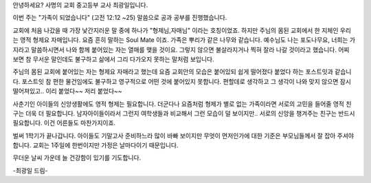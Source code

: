 안녕하세요? 사명의 교회 중고등부 교사 최광일입니다.

이번 주는 "가족이 되었습니다" (고전 12:12 ~25) 말씀으로 공과 공부를 
진행했습니다.

교회에 처음 나갔을 때 가장 낯간지러운 말 중에 하나가 "형제님,자매님" 이라는 호칭이었죠.
하지만 주님의 몸된 교회에서 한 지체인 우리는 영적 형제요 자매입니다.
요즘 흔히 말하는 Soul Mate 이죠. 
가족은 뿌리가 같은 나무와 같습니다. 예수님도 나는 포도나무요, 너희는 가지라고 말씀하시면서
나와 함께 붙어있는 자는 열매를 맺을 것이요. 그렇지 않으면 불살라지거나 찍혀 잘라 나갈 것이라고 했습니다.
어찌 보면 참 무서운 말인데도 불구하고 삶에서 그리 다가오지 못하는 말처럼 보입니다.

주님의 몸된 교회에 붙어있는 자는 형제요 자매라고 했는데 
요즘 교회안의 모습은 붙어있되 쉽게 떨어졌다 붙었다 하는 포스트잇과 같습니다.
포스트잇 참 편한 물건임에도 불구하고 영구적으로 어떤 것에 붙어있지 못합니다. 
편할데로 생각하고 그 생각이 나와 맞지 않으면 잠시 떨어져있고.. 
이리 붙었다~~ 저리 붙었다~~ 

사춘기인 아이들의 신앙생활에도 영적 형제는 필요합니다. 
더군다나 요즘처럼 형제가 별로 없는 가족이라면 서로의 고민을 들어줄 영적 친구는 더욱 더 필요합니다. 
남자아이들이라서 그런지 여학생들과 비교해서 그런 모습이 덜 보이지만.. 
서로의 신앙을 챙겨주는 친구는 반드시 필요합니다. 이건 어른들도 마찬가지이죠.

벌써 1학기가 끝나갑니다. 아이들도 기말고사 준비하느라 많이 바빠 보이지만 무엇이 먼저인가에 대한 기준은
부모님들께서 잘 잡아 주셔야 합니다. 교회는 1주일에 한번이지만 가정은 날마다이기 때문입니다. 

무더운 날씨 가운데 늘 건강함이 있기를 기도합니다. 

-최광일 드림-
